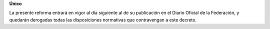 **Único**

La presente reforma entrará en vigor al día siguiente al de su
publicación en el Diario Oficial de la Federación, y quedarán derogadas
todas las disposiciones normativas que contravengan a este decreto.
